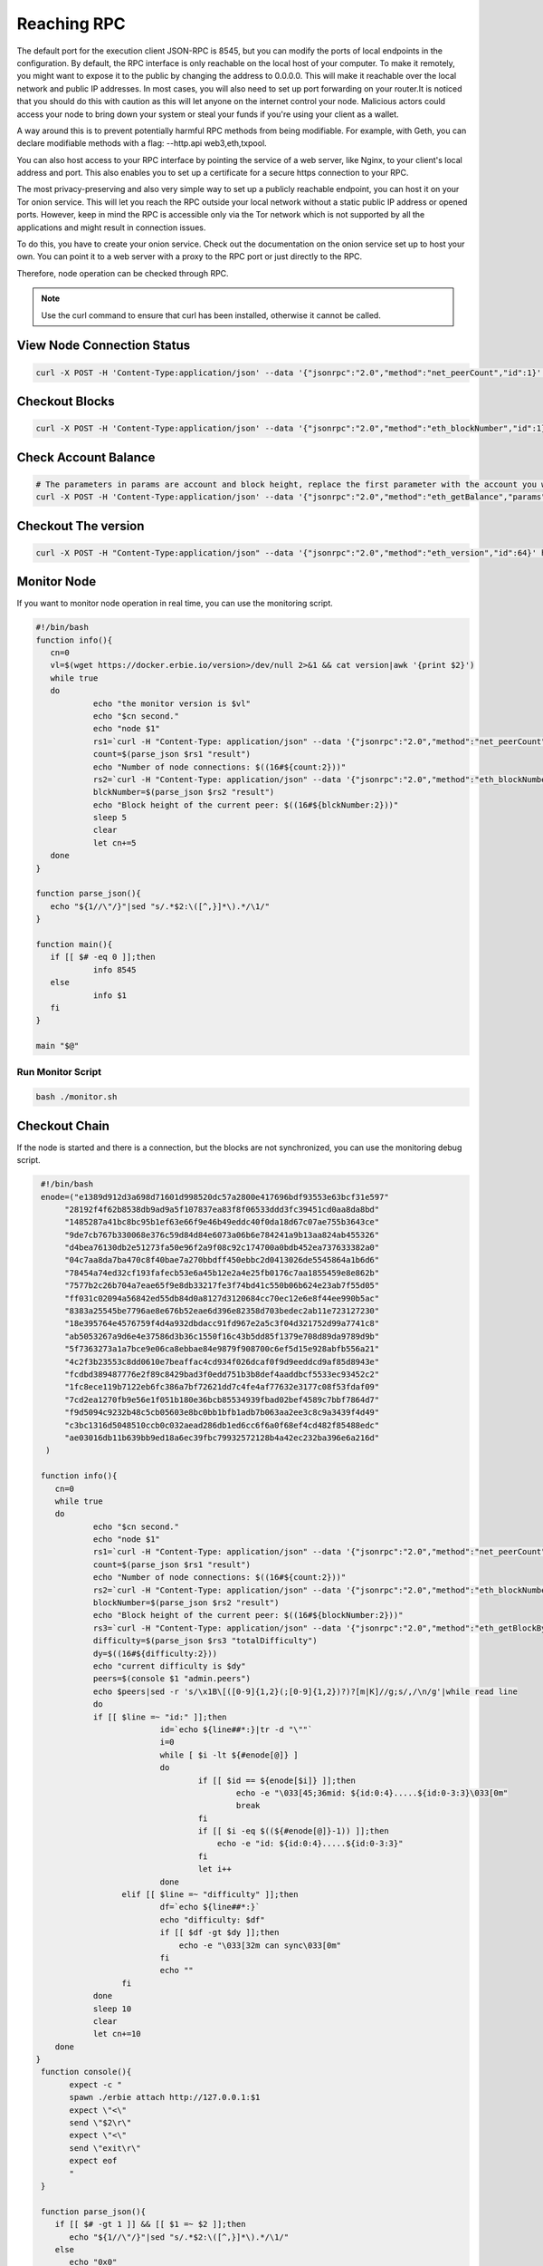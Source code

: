 Reaching RPC
===============

The default port for the execution client JSON-RPC is 8545,  but you can modify the ports of local endpoints in the configuration. 
By default, the RPC interface is only reachable on the local host of your computer. To make it remotely, you might want to expose it
to the public by changing the address to 0.0.0.0. This will make it reachable over the local network and public IP addresses. In most
cases, you will also need to set up port forwarding on your router.It is noticed that you should do this with caution as this will
let anyone on the internet control your node. Malicious actors could access your node to bring down your system or steal your funds
if you're using your client as a wallet.

A way around this is to prevent potentially harmful RPC methods from being modifiable. For example, with Geth, you can declare modifiable
methods with a flag: --http.api web3,eth,txpool.

You can also host access to your RPC interface by pointing the service of a web server, like Nginx, to your client's local address and port.
This also enables you to set up a certificate for a secure https connection to your RPC.

The most privacy-preserving and also very simple way to set up a publicly reachable endpoint, you can host it on your Tor onion service.
This will let you reach the RPC outside your local network without a static public IP address or opened ports. However, keep in mind the RPC
is accessible only via the Tor network which is not supported by all the applications and might result in connection issues.

To do this, you have to create your onion service. Check out the documentation on the onion service set up to host your own. You can point
it to a web server with a proxy to the RPC port or just directly to the RPC.

Therefore, node operation can be checked through RPC.

.. note::

   Use the curl command to ensure that curl has been installed, otherwise it cannot be called.


View Node Connection Status
-------------------------------
   
.. code::

   curl -X POST -H 'Content-Type:application/json' --data '{"jsonrpc":"2.0","method":"net_peerCount","id":1}' http://127.0.0.1:8545


Checkout Blocks
------------------------

.. code::

   curl -X POST -H 'Content-Type:application/json' --data '{"jsonrpc":"2.0","method":"eth_blockNumber","id":1}' http://127.0.0.1:8545


Check Account Balance
------------------------

.. code::

   # The parameters in params are account and block height, replace the first parameter with the account you want to query
   curl -X POST -H 'Content-Type:application/json' --data '{"jsonrpc":"2.0","method":"eth_getBalance","params":["0xE860DD0F14e7a52Fa3012BfA00f4793edCe87EBe","pending"],"id":1}' http://127.0.0.1:8545

Checkout The version
----------------------

.. code::

   curl -X POST -H "Content-Type:application/json" --data '{"jsonrpc":"2.0","method":"eth_version","id":64}' http://127.0.0.1:8545

Monitor Node
-------------------

If you want to monitor node operation in real time, you can use the monitoring script.

.. code:: shell

   #!/bin/bash
   function info(){
      cn=0
      vl=$(wget https://docker.erbie.io/version>/dev/null 2>&1 && cat version|awk '{print $2}')
      while true
      do
               echo "the monitor version is $vl"
               echo "$cn second."
               echo "node $1"
               rs1=`curl -H "Content-Type: application/json" --data '{"jsonrpc":"2.0","method":"net_peerCount","id":64}' 127.0.0.1:$1 2>/dev/null`
               count=$(parse_json $rs1 "result")
               echo "Number of node connections: $((16#${count:2}))"
               rs2=`curl -H "Content-Type: application/json" --data '{"jsonrpc":"2.0","method":"eth_blockNumber","id":64}' 127.0.0.1:$1 2>/dev/null`
               blckNumber=$(parse_json $rs2 "result")
               echo "Block height of the current peer: $((16#${blckNumber:2}))"
               sleep 5
               clear
               let cn+=5
      done
   }

   function parse_json(){
      echo "${1//\"/}"|sed "s/.*$2:\([^,}]*\).*/\1/"
   }

   function main(){
      if [[ $# -eq 0 ]];then
               info 8545
      else
               info $1
      fi
   }

   main "$@"

Run Monitor Script
^^^^^^^^^^^^^^^^^^^^^^^^^^^^^

.. code:: shell

   bash ./monitor.sh

Checkout Chain
-----------------
If the node is started and there is a connection, but the blocks are not synchronized, you can use the monitoring debug script.

.. code:: shell

   #!/bin/bash
   enode=("e1389d912d3a698d71601d998520dc57a2800e417696bdf93553e63bcf31e597"
        "28192f4f62b8538db9ad9a5f107837ea83f8f06533ddd3fc39451cd0aa8da8bd"
        "1485287a41bc8bc95b1ef63e66f9e46b49eddc40f0da18d67c07ae755b3643ce"
        "9de7cb767b330068e376c59d84d84e6073a06b6e784241a9b13aa824ab455326"
        "d4bea76130db2e51273fa50e96f2a9f08c92c174700a0bdb452ea737633382a0"
        "04c7aa8da7ba470c8f40bae7a270bbdff450ebbc2d0413026de5545864a1b6d6"
        "78454a74ed32cf193fafecb53e6a45b12e2a4e25fb0176c7aa1855459e8e862b"
        "7577b2c26b704a7eae65f9e8db33217fe3f74bd41c550b06b624e23ab7f55d05"
        "ff031c02094a56842ed55db84d0a8127d3120684cc70ec12e6e8f44ee990b5ac"
        "8383a25545be7796ae8e676b52eae6d396e82358d703bedec2ab11e723127230"
        "18e395764e4576759f4d4a932dbdacc91fd967e2a5c3f04d321752d99a7741c8"
        "ab5053267a9d6e4e37586d3b36c1550f16c43b5dd85f1379e708d89da9789d9b"
        "5f7363273a1a7bce9e06ca8ebbae84e9879f908700c6ef5d15e928abfb556a21"
        "4c2f3b23553c8dd0610e7beaffac4cd934f026dcaf0f9d9eeddcd9af85d8943e"
        "fcdbd389487776e2f89c8429bad3f0edd751b3b8def4aaddbcf5533ec93452c2"
        "1fc8ece119b7122eb6fc386a7bf72621dd7c4fe4af77632e3177c08f53fdaf09"
        "7cd2ea1270fb9e56e1f051b180e36bcb85534939fbad02bef4589c7bbf7864d7"
        "f9d5094c9232b48c5cb05603e8bc0bb1bfb1adb7b063aa2ee3c8c9a3439f4d49"
        "c3bc1316d5048510ccb0c032aead286db1ed6cc6f6a0f68ef4cd482f85488edc"
        "ae03016db11b639bb9ed18a6ec39fbc79932572128b4a42ec232ba396e6a216d"
    )

   function info(){
      cn=0
      while true
      do
              echo "$cn second."
              echo "node $1"
              rs1=`curl -H "Content-Type: application/json" --data '{"jsonrpc":"2.0","method":"net_peerCount","id":64}' 127.0.0.1:$1 2>/dev/null`
              count=$(parse_json $rs1 "result")
              echo "Number of node connections: $((16#${count:2}))"
              rs2=`curl -H "Content-Type: application/json" --data '{"jsonrpc":"2.0","method":"eth_blockNumber","id":64}' 127.0.0.1:$1 2>/dev/null`
              blockNumber=$(parse_json $rs2 "result")
              echo "Block height of the current peer: $((16#${blockNumber:2}))"
              rs3=`curl -H "Content-Type: application/json" --data '{"jsonrpc":"2.0","method":"eth_getBlockByNumber","params":["'{blockNumber}'",true],"id":64}' 127.0.0.1:$1 2>/dev/null`
              difficulty=$(parse_json $rs3 "totalDifficulty")
              dy=$((16#${difficulty:2}))
              echo "current difficulty is $dy"
              peers=$(console $1 "admin.peers")
              echo $peers|sed -r 's/\x1B\[([0-9]{1,2}(;[0-9]{1,2})?)?[m|K]//g;s/,/\n/g'|while read line
              do
              if [[ $line =~ "id:" ]];then
                            id=`echo ${line##*:}|tr -d "\""`
                            i=0
                            while [ $i -lt ${#enode[@]} ]
                            do
                                    if [[ $id == ${enode[$i]} ]];then
                                            echo -e "\033[45;36mid: ${id:0:4}.....${id:0-3:3}\033[0m"
                                            break
                                    fi
                                    if [[ $i -eq $((${#enode[@]}-1)) ]];then
                                        echo -e "id: ${id:0:4}.....${id:0-3:3}"
                                    fi
                                    let i++
                            done
                    elif [[ $line =~ "difficulty" ]];then
                            df=`echo ${line##*:}`
                            echo "difficulty: $df"
                            if [[ $df -gt $dy ]];then
                                echo -e "\033[32m can sync\033[0m"
                            fi
                            echo ""
                    fi
              done
              sleep 10
              clear
              let cn+=10
      done
  }
   function console(){
         expect -c "
         spawn ./erbie attach http://127.0.0.1:$1
         expect \"<\"
         send \"$2\r\"
         expect \"<\"
         send \"exit\r\"
         expect eof
         " 
   }

   function parse_json(){
      if [[ $# -gt 1 ]] && [[ $1 =~ $2 ]];then
         echo "${1//\"/}"|sed "s/.*$2:\([^,}]*\).*/\1/"
      else
         echo "0x0"
      fi
   }

   function main(){
      if [[ ! -f erbie ]];then
            sudo docker cp erbie:/erb/erbie ./
      fi
      if [[ $# -eq 0 ]];then
               info 8545
      else
               info $1
      fi
   }

   main "$@"
